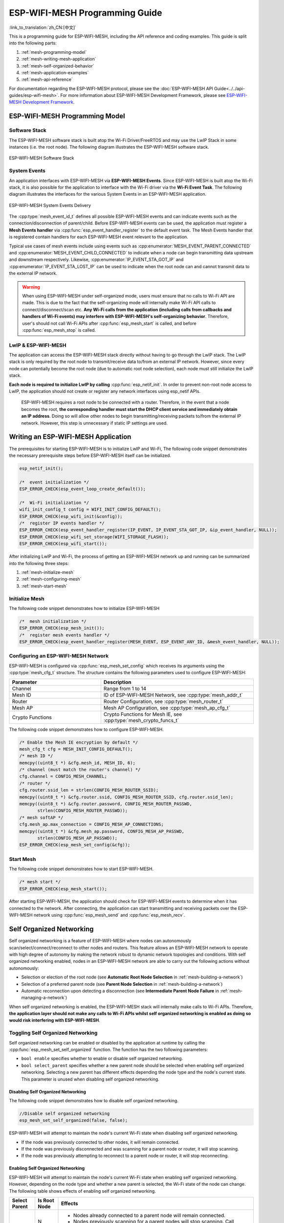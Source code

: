 ESP-WIFI-MESH Programming Guide
===================================

:link_to_translation:`zh_CN:[中文]`

This is a programming guide for ESP-WIFI-MESH, including the API reference and coding examples. This guide is split into the following parts:

1. :ref:`mesh-programming-model`

2. :ref:`mesh-writing-mesh-application`

3. :ref:`mesh-self-organized-behavior`

4. :ref:`mesh-application-examples`

5. :ref:`mesh-api-reference`

For documentation regarding the ESP-WIFI-MESH protocol, please see the :doc:`ESP-WIFI-MESH API Guide<../../api-guides/esp-wifi-mesh>`. For more information about ESP-WIFI-MESH Development Framework, please see `ESP-WIFI-MESH Development Framework <https://github.com/espressif/esp-mdf>`_.


.. ---------------------- ESP-WIFI-MESH Programming Model --------------------------

.. _mesh-programming-model:

ESP-WIFI-MESH Programming Model
-------------------------------------

Software Stack
^^^^^^^^^^^^^^

The ESP-WIFI-MESH software stack is built atop the Wi-Fi Driver/FreeRTOS and may use the LwIP Stack in some instances (i.e. the root node). The following diagram illustrates the ESP-WIFI-MESH software stack.

.. _mesh-going-to-software-stack:

.. figure:: ../../../_static/mesh-software-stack.png
    :align: center
    :alt: ESP-WIFI-MESH Software Stack
    :figclass: align-center

    ESP-WIFI-MESH Software Stack

.. _mesh-events:

System Events
^^^^^^^^^^^^^

An application interfaces with ESP-WIFI-MESH via **ESP-WIFI-MESH Events**. Since ESP-WIFI-MESH is built atop the Wi-Fi stack, it is also possible for the application to interface with the Wi-Fi driver via the **Wi-Fi Event Task**. The following diagram illustrates the interfaces for the various System Events in an ESP-WIFI-MESH application.

.. figure:: ../../../_static/mesh-events-delivery.png
    :align: center
    :alt: ESP-WIFI-MESH System Events Delivery
    :figclass: align-center

    ESP-WIFI-MESH System Events Delivery

The :cpp:type:`mesh_event_id_t` defines all possible ESP-WIFI-MESH events and can indicate events such as the connection/disconnection of parent/child. Before ESP-WIFI-MESH events can be used, the application must register a **Mesh Events handler** via :cpp:func:`esp_event_handler_register` to the default event task. The Mesh Events handler that is registered contain handlers for each ESP-WIFI-MESH event relevant to the application.

Typical use cases of mesh events include using events such as :cpp:enumerator:`MESH_EVENT_PARENT_CONNECTED` and :cpp:enumerator:`MESH_EVENT_CHILD_CONNECTED` to indicate when a node can begin transmitting data upstream and downstream respectively. Likewise, :cpp:enumerator:`IP_EVENT_STA_GOT_IP` and :cpp:enumerator:`IP_EVENT_STA_LOST_IP` can be used to indicate when the root node can and cannot transmit data to the external IP network.

.. warning::
    When using ESP-WIFI-MESH under self-organized mode, users must ensure that no calls to Wi-Fi API are made. This is due to the fact that the self-organizing mode will internally make Wi-Fi API calls to connect/disconnect/scan etc. **Any Wi-Fi calls from the application (including calls from callbacks and handlers of Wi-Fi events) may interfere with ESP-WIFI-MESH's self-organizing behavior**. Therefore, user's should not call Wi-Fi APIs after :cpp:func:`esp_mesh_start` is called, and before :cpp:func:`esp_mesh_stop` is called.

LwIP & ESP-WIFI-MESH
^^^^^^^^^^^^^^^^^^^^^^^^^^

The application can access the ESP-WIFI-MESH stack directly without having to go through the LwIP stack. The LwIP stack is only required by the root node to transmit/receive data to/from an external IP network. However, since every node can potentially become the root node (due to automatic root node selection), each node must still initialize the LwIP stack.

**Each node is required to initialize LwIP by calling** :cpp:func:`esp_netif_init`. In order to prevent non-root node access to LwIP, the application should not create or register any network interfaces using esp_netif APIs.


    ESP-WIFI-MESH requires a root node to be connected with a router. Therefore, in the event that a node becomes the root, **the corresponding handler must start the DHCP client service and immediately obtain an IP address**. Doing so will allow other nodes to begin transmitting/receiving packets to/from the external IP network. However, this step is unnecessary if static IP settings are used.


.. ---------------------- Writing a Mesh Application --------------------------

.. _mesh-writing-mesh-application:

Writing an ESP-WIFI-MESH Application 
-------------------------------------------

The prerequisites for starting ESP-WIFI-MESH is to initialize LwIP and Wi-Fi, The following code snippet demonstrates the necessary prerequisite steps before ESP-WIFI-MESH itself can be initialized.

.. code-block:: c

    esp_netif_init();

    /*  event initialization */
    ESP_ERROR_CHECK(esp_event_loop_create_default());

    /*  Wi-Fi initialization */
    wifi_init_config_t config = WIFI_INIT_CONFIG_DEFAULT();
    ESP_ERROR_CHECK(esp_wifi_init(&config));
    /*  register IP events handler */
    ESP_ERROR_CHECK(esp_event_handler_register(IP_EVENT, IP_EVENT_STA_GOT_IP, &ip_event_handler, NULL));
    ESP_ERROR_CHECK(esp_wifi_set_storage(WIFI_STORAGE_FLASH));
    ESP_ERROR_CHECK(esp_wifi_start());

After initializing LwIP and Wi-Fi, the process of getting an ESP-WIFI-MESH network up and running can be summarized into the following three steps:

1. :ref:`mesh-initialize-mesh`
2. :ref:`mesh-configuring-mesh`
3. :ref:`mesh-start-mesh`

.. _mesh-initialize-mesh:

Initialize Mesh
^^^^^^^^^^^^^^^

The following code snippet demonstrates how to initialize ESP-WIFI-MESH

.. code-block:: c

    /*  mesh initialization */
    ESP_ERROR_CHECK(esp_mesh_init());
    /*  register mesh events handler */
    ESP_ERROR_CHECK(esp_event_handler_register(MESH_EVENT, ESP_EVENT_ANY_ID, &mesh_event_handler, NULL));

.. _mesh-configuring-mesh:

Configuring an ESP-WIFI-MESH Network
^^^^^^^^^^^^^^^^^^^^^^^^^^^^^^^^^^^^^^^^^

.. todo - Add note about unified configuration

ESP-WIFI-MESH is configured via :cpp:func:`esp_mesh_set_config` which receives its arguments using the :cpp:type:`mesh_cfg_t` structure. The structure contains the following parameters used to configure ESP-WIFI-MESH:


.. list-table::         
   :header-rows: 1          
   :widths: 15 25           
            
   * - Parameter  
     - Description
          
   * - Channel
     - Range from 1 to 14
          
   * - Mesh ID
     - ID of ESP-WIFI-MESH Network, see :cpp:type:`mesh_addr_t` 
          
   * - Router 
     - Router Configuration, see :cpp:type:`mesh_router_t` 
          
   * - Mesh AP
     - Mesh AP Configuration, see :cpp:type:`mesh_ap_cfg_t`

   * - Crypto Functions
     - Crypto Functions for Mesh IE, see :cpp:type:`mesh_crypto_funcs_t`


The following code snippet demonstrates how to configure ESP-WIFI-MESH.

.. code-block:: c

    /* Enable the Mesh IE encryption by default */
    mesh_cfg_t cfg = MESH_INIT_CONFIG_DEFAULT();
    /* mesh ID */
    memcpy((uint8_t *) &cfg.mesh_id, MESH_ID, 6);
    /* channel (must match the router's channel) */
    cfg.channel = CONFIG_MESH_CHANNEL;
    /* router */
    cfg.router.ssid_len = strlen(CONFIG_MESH_ROUTER_SSID);
    memcpy((uint8_t *) &cfg.router.ssid, CONFIG_MESH_ROUTER_SSID, cfg.router.ssid_len);
    memcpy((uint8_t *) &cfg.router.password, CONFIG_MESH_ROUTER_PASSWD,
           strlen(CONFIG_MESH_ROUTER_PASSWD));
    /* mesh softAP */
    cfg.mesh_ap.max_connection = CONFIG_MESH_AP_CONNECTIONS;
    memcpy((uint8_t *) &cfg.mesh_ap.password, CONFIG_MESH_AP_PASSWD,
           strlen(CONFIG_MESH_AP_PASSWD));
    ESP_ERROR_CHECK(esp_mesh_set_config(&cfg));

.. _mesh-start-mesh:

Start Mesh
^^^^^^^^^^

The following code snippet demonstrates how to start ESP-WIFI-MESH.

.. code-block:: c

    /* mesh start */
    ESP_ERROR_CHECK(esp_mesh_start());

After starting ESP-WIFI-MESH, the application should check for ESP-WIFI-MESH events to determine when it has connected to the network. After connecting, the application can start transmitting and receiving packets over the ESP-WIFI-MESH network using :cpp:func:`esp_mesh_send` and :cpp:func:`esp_mesh_recv`.


.. --------------------- ESP-WIFI-MESH Application Examples ------------------------

.. _mesh-self-organized-behavior:

Self Organized Networking
-------------------------

Self organized networking is a feature of ESP-WIFI-MESH where nodes can autonomously scan/select/connect/reconnect to other nodes and routers. This feature allows an ESP-WIFI-MESH network to operate with high degree of autonomy by making the network robust to dynamic network topologies and conditions. With self organized networking enabled, nodes in an ESP-WIFI-MESH network are able to carry out the following actions without autonomously:

- Selection or election of the root node (see **Automatic Root Node Selection** in :ref:`mesh-building-a-network`)
- Selection of a preferred parent node (see **Parent Node Selection** in :ref:`mesh-building-a-network`)
- Automatic reconnection upon detecting a disconnection (see **Intermediate Parent Node Failure** in :ref:`mesh-managing-a-network`)

When self organized networking is enabled, the ESP-WIFI-MESH stack will internally make calls to Wi-Fi APIs. Therefore, **the application layer should not make any calls to Wi-Fi APIs whilst self organized networking is enabled as doing so would risk interfering with ESP-WIFI-MESH**.

Toggling Self Organized Networking
^^^^^^^^^^^^^^^^^^^^^^^^^^^^^^^^^^

Self organized networking can be enabled or disabled by the application at runtime by calling the :cpp:func:`esp_mesh_set_self_organized` function. The function has the two following parameters: 

- ``bool enable`` specifies whether to enable or disable self organized networking.

- ``bool select_parent`` specifies whether a new parent node should be selected when enabling self organized networking. Selecting a new parent has different effects depending the node type and the node's current state. This parameter is unused when disabling self organized networking.

Disabling Self Organized Networking
"""""""""""""""""""""""""""""""""""
The following code snippet demonstrates how to disable self organized networking.

.. code-block:: c

    //Disable self organized networking
    esp_mesh_set_self_organized(false, false);

ESP-WIFI-MESH will attempt to maintain the node's current Wi-Fi state when disabling self organized networking.

- If the node was previously connected to other nodes, it will remain connected.
- If the node was previously disconnected and was scanning for a parent node or router, it will stop scanning.
- If the node was previously attempting to reconnect to a parent node or router, it will stop reconnecting.

Enabling Self Organized Networking
""""""""""""""""""""""""""""""""""

ESP-WIFI-MESH will attempt to maintain the node's current Wi-Fi state when enabling self organized networking. However, depending on the node type and whether a new parent is selected, the Wi-Fi state of the node can change. The following table shows effects of enabling self organized networking.

+---------------+--------------+------------------------------------------------------------------------------------------------------------------+
| Select Parent | Is Root Node | Effects                                                                                                          |
+===============+==============+==================================================================================================================+
| N             | N            | - Nodes already connected to a parent node will remain connected.                                                |
|               |              | - Nodes previously scanning for a parent nodes will stop scanning. Call :cpp:func:`esp_mesh_connect` to restart. |
|               +--------------+------------------------------------------------------------------------------------------------------------------+
|               | Y            | - A root node already connected to router will stay connected.                                                   |
|               |              | - A root node disconnected from router will need to call :cpp:func:`esp_mesh_connect` to reconnect.              |                                   
+---------------+--------------+------------------------------------------------------------------------------------------------------------------+
| Y             | N            | - Nodes without a parent node will automatically select a preferred parent and connect.                          |
|               |              | - Nodes already connected to a parent node will disconnect, reselect a preferred parent node, and connect.       |
|               +--------------+------------------------------------------------------------------------------------------------------------------+
|               | Y            | - For a root node to connect to a parent node, it must give up it's role as root. Therefore, a root node will    |
|               |              |   disconnect from the router and all child nodes, select a preferred parent node, and connect.                   |
+---------------+--------------+------------------------------------------------------------------------------------------------------------------+

The following code snipping demonstrates how to enable self organized networking.

.. code-block:: c

    //Enable self organized networking and select a new parent
    esp_mesh_set_self_organized(true, true);

    ...

    //Enable self organized networking and manually reconnect
    esp_mesh_set_self_organized(true, false);
    esp_mesh_connect();


Calling Wi-Fi API
^^^^^^^^^^^^^^^^^

There can be instances in which an application may want to directly call Wi-Fi API whilst using ESP-WIFI-MESH. For example, an application may want to manually scan for neighboring APs. However, **self organized networking must be disabled before the application calls any Wi-Fi APIs**. This will prevent the ESP-WIFI-MESH stack from attempting to call any Wi-Fi APIs and potentially interfering with the application's calls.

Therefore, application calls to Wi-Fi APIs should be placed in between calls of :cpp:func:`esp_mesh_set_self_organized` which disable and enable self organized networking. The following code snippet demonstrates how an application can safely call :cpp:func:`esp_wifi_scan_start` whilst using ESP-WIFI-MESH.

.. code-block:: c

    //Disable self organized networking
    esp_mesh_set_self_organized(0, 0);

    //Stop any scans already in progress
    esp_wifi_scan_stop();
    //Manually start scan. Will automatically stop when run to completion 
    esp_wifi_scan_start();

    //Process scan results

    ...

    //Re-enable self organized networking if still connected
    esp_mesh_set_self_organized(1, 0);

    ...

    //Re-enable self organized networking if non-root and disconnected
    esp_mesh_set_self_organized(1, 1);

    ...

    //Re-enable self organized networking if root and disconnected
    esp_mesh_set_self_organized(1, 0);  //Don't select new parent
    esp_mesh_connect();                 //Manually reconnect to router


.. --------------------- ESP-WIFI-MESH Application Examples ------------------------

.. _mesh-application-examples:

Application Examples
--------------------

ESP-IDF contains these ESP-WIFI-MESH example projects:

:example:`The Internal Communication Example<mesh/internal_communication>` demonstrates how to set up a ESP-WIFI-MESH network and have the root node send a data packet to every node within the network.

:example:`The Manual Networking Example<mesh/manual_networking>` demonstrates how to use ESP-WIFI-MESH without the self-organizing features. This example shows how to program a node to manually scan for a list of potential parent nodes and select a parent node based on custom criteria.


.. ------------------------- ESP-WIFI-MESH API Reference ---------------------------

.. _mesh-api-reference:

API Reference
--------------

.. include-build-file:: inc/esp_mesh.inc

